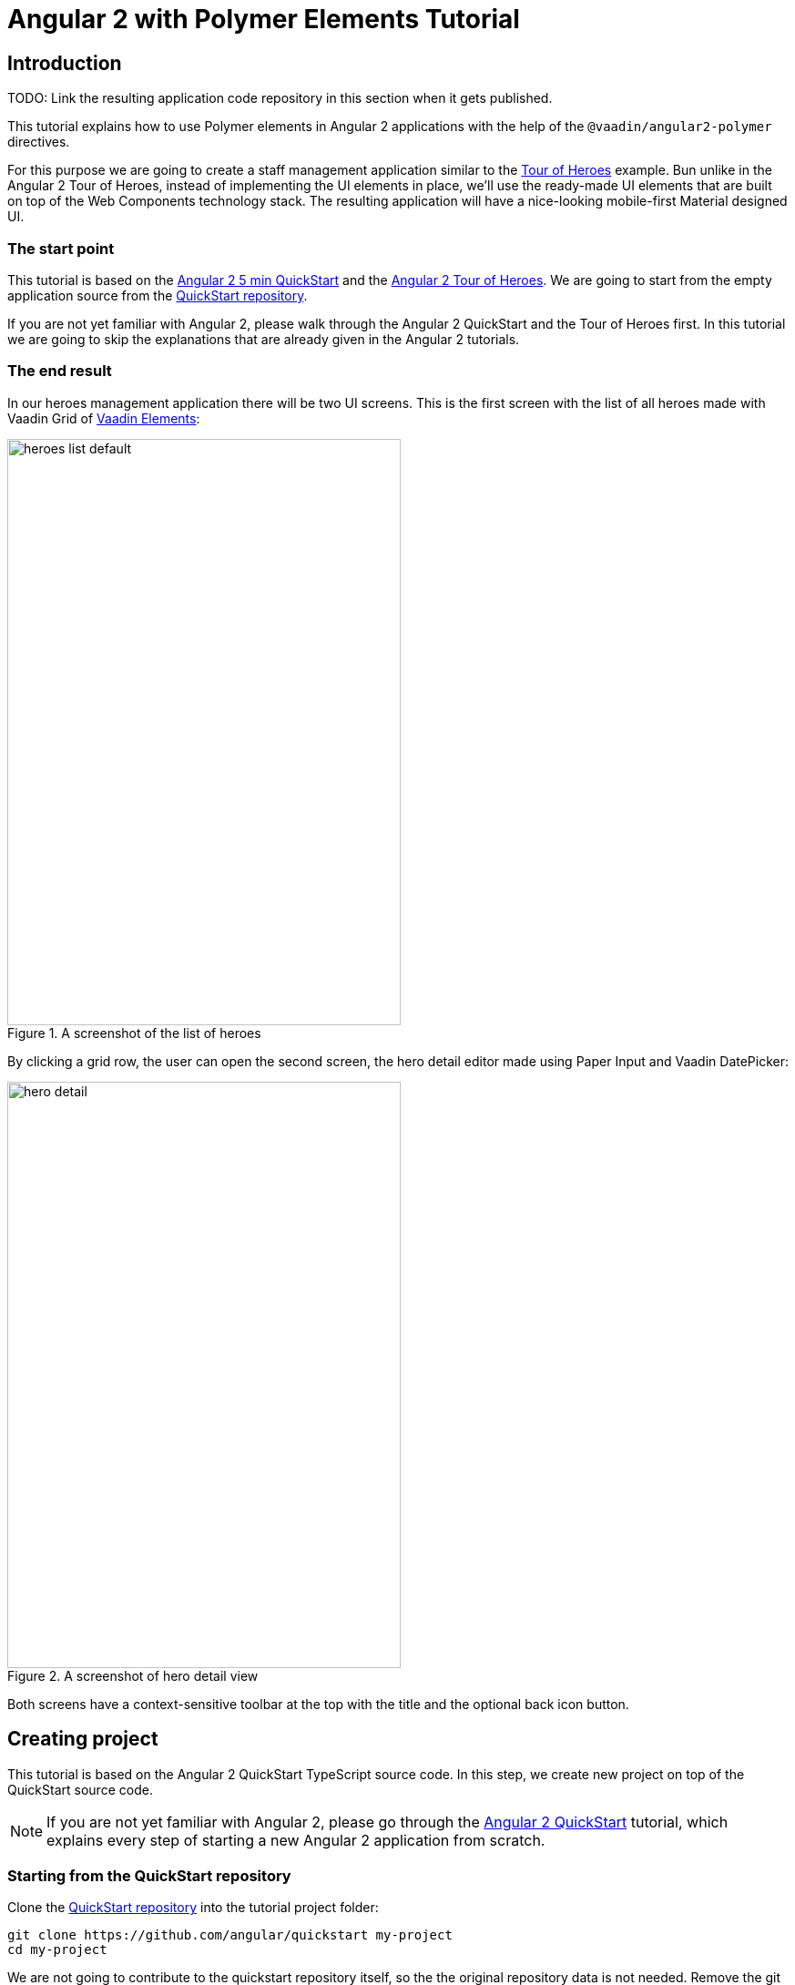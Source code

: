 = Angular 2 with Polymer Elements Tutorial

== Introduction

TODO: Link the resulting application code repository in this section when it gets published.

This tutorial explains how to use Polymer elements in Angular 2 applications with the help of the `@vaadin/angular2-polymer` directives.

For this purpose we are going to create a staff management application similar to the https://angular.io/docs/ts/latest/tutorial/[Tour of Heroes] example. Bun unlike in the Angular 2 Tour of Heroes, instead of implementing the UI elements in place, we’ll use the ready-made UI elements that are built on top of the Web Components technology stack. The resulting application will have a nice-looking mobile-first Material designed UI.

=== The start point

This tutorial is based on the https://angular.io/docs/ts/latest/quickstart.html[Angular 2 5 min QuickStart] and the https://angular.io/docs/ts/latest/tutorial/[Angular 2 Tour of Heroes]. We are going to start from the empty application source from the https://angular.io/docs/ts/latest/quickstart.html[QuickStart repository].

If you are not yet familiar with Angular 2, please walk through the Angular 2 QuickStart and the Tour of Heroes first. In this tutorial we are going to skip the explanations that are already given in the Angular 2 tutorials.

=== The end result

In our heroes management application there will be two UI screens. This is the first screen with the list of all heroes made with Vaadin Grid of https://vaadin.com/elements[Vaadin Elements]:

[[figure.heroes.list]]
.A screenshot of the list of heroes
image::img/heroes-list-default.png[width="432",height="644"]

By clicking a grid row, the user can open the second screen, the hero detail editor made using Paper Input and Vaadin DatePicker:

[[figure.hero.detail]]
.A screenshot of hero detail view
image::img/hero-detail.png[width="432",height="644"]

Both screens have a context-sensitive toolbar at the top with the title and the optional back icon button.

== Creating project

This tutorial is based on the Angular 2 QuickStart TypeScript source code. In this step, we create new project on top of the QuickStart source code.

[NOTE]
====
If you are not yet familiar with Angular 2, please go through the https://angular.io/docs/ts/latest/quickstart.html[Angular 2 QuickStart] tutorial, which explains every step of starting a new Angular 2 application from scratch.
====

=== Starting from the QuickStart repository

Clone the https://github.com/angular/quickstart[QuickStart repository] into the tutorial project folder:

[source,bash]
----
git clone https://github.com/angular/quickstart my-project
cd my-project
----

We are not going to contribute to the quickstart repository itself, so the the original repository data is not needed. Remove the git repository data folder:

[source,bash]
----
rm -rf .git
----

=== Starting from QuickStart ZIP package

Alternatively, instead of using git to clone the QuickStart repository, you can download and extract the https://github.com/angular/quickstart/archive/master.zip[QuickStart ZIP package].

=== Installing npm packages and starting the development server

Install npm dependencies:

[source,bash]
----
npm install
----

At this point you should be able to compile the TypeScript source code of the application and launch the development server. Let’s start the server to verify:

[source,bash]
----
npm start
----

Press `Ctrl+C` to stop the development server.

[TIP]
====
See the https://github.com/angular/quickstart/blob/master/README.md[QuickStart README] for more information about creating a new project and other useful npm commands.
====

== Adding and installing dependencies

After the previous step, we have an empty Angular 2 application source with all the Angular dependencies installed. In this step we are going to add Polymer with some elements as dependencies to our application and install them.

Vaadin Elements and other Polymer elements are mainly distributed through http://bower.io/[Bower]. In this step we are going to use Bower to declare and install our element dependencies.

=== Adding Bower dependencies

[IMPORTANT]
====
You should install Bower before we start using it. Use npm to install Bower with this command:

[source,bash]
----
npm install -g bower
----
====

Create `bower.json` file in your project root with the following contents:

[source,json]
.bower.json
----
{
  "name": "my-project",
  "description": "",
  "main": "",
  "authors": [
    "Your Name"
  ],
  "license": "ISC",
  "homepage": "",
  "private": true,
  "ignore": [
    "**/.*",
    "node_modules",
    "bower_components",
    "test"
  ],
  "dependencies": {
    "polymer": "Polymer/polymer#^1.4.0",
    "iron-flex-layout": "PolymerElements/iron-flex-layout#^1.3.1",
    "iron-icons": "PolymerElements/iron-icons#^1.1.3",
    "app-layout": "PolymerElements/app-layout#^0.9.0",
    "paper-styles": "PolymerElements/paper-styles#^1.1.4",
    "paper-icon-button": "PolymerElements/paper-icon-button#^1.1.1",
    "paper-input": "PolymerElements/paper-input#^1.1.11",
    "vaadin-grid": "Vaadin/vaadin-grid#^1.1.0",
    "vaadin-date-picker": "Vaadin/vaadin-date-picker#^1.1.0"
  }
}
----

This file declares all bower dependencies for our application. Now install them with this command:

[source,bash]
----
bower install
----

After that, in your project root you should have `bower_components` directory with all elements declared by bower.json together with the elements’ requirements. List contents of the `bower_components` directory to verify that, it should contain these subdirectories:

.Contents of the bower_components directory
----
app-layout
font-roboto
iron-a11y-announcer
iron-a11y-keys-behavior
iron-autogrow-textarea
iron-behaviors
iron-checked-element-behavior
iron-dropdown
iron-fit-behavior
iron-flex-layout
iron-form-element-behavior
iron-icon
iron-icons
iron-iconset-svg
iron-input
iron-media-query
iron-meta
iron-overlay-behavior
iron-resizable-behavior
iron-scroll-target-behavior
iron-selector
iron-validatable-behavior
neon-animation
paper-behaviors
paper-button
paper-icon-button
paper-input
paper-material
paper-ripple
paper-styles
polymer
vaadin-date-picker
vaadin-grid
web-animations-js
webcomponentsjs
----

[TIP]
.Add bower_components to .gitignore
====
It is ususally a good practice to exclude external dependencies from your source control. Angular 2 QuickStart source code already contains `.gitignore` file, which excludes `node_modules` directory with npm dependencies from git repository of your application.

Please add the following line to the `.gitignore` file to also prevent bower dependencies from being tracked by your source control:

[source]
----
bower_components
----
====

=== Npm dependency

Alongside with bower dependencies, we also need to add one npm dependency to the project. `@vaadin/angular2-polymer` package adds support for Polymer elements in Angular 2 component templates. Run this command to install the package and save the dependency in `package.json` at the same time:

[source,bash]
----
npm install @vaadin/angular2-polymer --save
----

== Adding Polymer elements to our application

In the previous step, we downloaded elements to bower_components directory. Now we are going to import these elements in our application.

In your project root, edit index.html file and replace the contents with these lines:

[source,html]
----
<!DOCTYPE html>
<html>
  <head>
    <title>Angular 2 with Polymer Elements QuickStart</title>
    <meta charset="UTF-8">
    <meta name="viewport" content="width=device-width, initial-scale=1">

    <!-- Polyfills -->
    <script src="bower_components/webcomponentsjs/webcomponents-lite.min.js"></script>
    <script src="node_modules/es6-shim/es6-shim.min.js"></script>

    <!-- JavaScript libraries -->
    <script src="node_modules/zone.js/dist/zone.js"></script>
    <script src="node_modules/reflect-metadata/Reflect.js"></script>
    <script src="node_modules/systemjs/dist/system.src.js"></script>

    <!-- Styles -->
    <link rel="import" href="bower_components/iron-flex-layout/iron-flex-layout.html">
    <link rel="import" href="bower_components/paper-styles/color.html">
    <link rel="import" href="bower_components/paper-styles/default-theme.html">
    <link rel="import" href="bower_components/paper-styles/typography.html">
    <link rel="import" href="bower_components/paper-styles/shadow.html">
    <style is="custom-style">
      body {
        @apply(--layout-fullbleed);
        @apply(--paper-font-body1);
        background: var(--primary-background-color);
        color: var(--primary-text-color);
      }
    </style>

    <!-- Polymer Elements -->
    <link rel="import" href="bower_components/iron-icons/iron-icons.html">
    <link rel="import" href="bower_components/app-layout/app-layout.html">
    <link rel="import" href="bower_components/paper-icon-button/paper-icon-button.html">
    <link rel="import" href="bower_components/paper-input/paper-input.html">
    <link rel="import" href="bower_components/vaadin-grid/vaadin-grid.html">
    <link rel="import" href="bower_components/vaadin-date-picker/vaadin-date-picker.html">

    <!-- SystemJS Configuration -->
    <script src="systemjs.config.js"></script>
    <script>
      document.addEventListener('WebComponentsReady', function() {
        System.import('app').catch(function(err){ console.error(err); });
      });
    </script>
  </head>

  <body>
    <my-app>Loading...</my-app>
  </body>
</html>
----

Here’s the list of important changes explained:

Doctype declaration::
We added `<!DOCTYPE html>` declaration in the first line of the HTML file. It switches document to use Standards mode, as required by the internals of `vaadin-grid`.

webcomponentsjs-lite.min.js polyfills::
The technology stack behind Web Components (namely, HTML Imports, Shadow DOM and Custom Elements) is not yet natively supported in all browses. We added webcomponentsjs-lite.js set of polyfills that enables using Web Components in browsers that lack native support.

Importing Polymer elements::
We added imports of Polymer elements that we are going to use in our application to the head section of `index.html`.

SystemJS app import change::
In some browsers, HTML Imports are loaded asynchronously. But we need them to be completely loaded before we import our Angular application. Hence we wrapped `System.import('app')...` call in the listener callback of the `WebComponentsReady` event, which is fired by the polyfill after all imports are loaded and elements have been registered.
+
[IMPORTANT]
.Load order
====
The order of loading Polymer elements and the rest of the Angular application code does matter. It is required to have Polymer elements loaded and registered before importing the Angular application. `@vaadin/angular2-polymer` package strictly depends on that.
====


Style changes::
Polymer elements come with nice builtin styles in the way of Material Design. Angular 2 also provides style encapsulation mechanisms for our application components.
+
So the global styles are not needed anymore. Therefore we removed the `styles.css` external stylesheet and replaced it with `iron-flex-layout` and `paper-styles` style mixins imports and one embedded global style rule for body.
+
The body style is the only global style that remains in our application. We need it to stretch the body container to occupy full height of the browser viewport, and also to specity default font styles and line height, default background and text colors.
+
[TIP]
====
Instead of figuring out the exact rules and values for the body style, here we import and reuse CSS mixins and CSS custom properties declared in `iron-flex-layout` and `paper-styles`.
====
+
[IMPORTANT]
====
When using custom CSS mixins and custom CSS properties in your main document styles, wrap your styles inside `<style is="custom-style"></style>` tag.

See https://www.polymer-project.org/1.0/docs/devguide/styling.html[Styling section of the Polymer Developer Guide] for more information on styling Polymer elements and the document, custom CSS mixins and properties usage and limitations.
====

Delete `styles.css` file from your project directory since it is no longer in use.

[NOTE]
.Duplicated imports handling
====
Duplicated fetch of the same file is prevented in HTML Imports by checking the file location.

For example, in our tutorial application:

* We have `<link rel="import" href="bower_components/iron-flex-layout/iron-flex-layout.html">` in our `index.html` file.
* Also we have `<link rel="import" href="bower_components/paper-input/paper-input.html">` Polymer element later in the `index.html` file.
* Inside `paper-input.html`, there’s `<link rel="import" href="paper-input-container.html">`, which contains the relative path that resolves to `bower_components/paper-input/paper-input-container.html`
* And inside `paper-input-container.html` there is an import of `iron-flex-layout.html`, once again from a relative path, with `<link rel="import" href="../iron-flex-layout/iron-flex-layout.html">`. In our case, it resolves to `bower_components/iron-flex-layout/iron-flex-layout.html`

As you see, we have two imports of `iron-flex-layout.html`. You might think that it adds an overhead of fetching the same file multiple times. However, as long as the second import of `iron-flex-layout.html` points to the same location as the first import has (`bower_components/iron-flex-layout/iron-flex-layout.html`), HTML Imports recognizes and prevents the second fetch of the same file.

See http://w3c.github.io/webcomponents/spec/imports/#fetching-import[Fetching Import section of the HTML Imports Spec] for more detailed information about the fetching algorithm.
====

== Building the application layout with Paper Elements

After the previous step we have some Polymer elements imported in `index.html` of our application. In this step we are going to use them to create an application layout with a toolbar in `AppComponent`.

=== Updating SystemJS configuration

For using Polymer elements in our Angular components we need to import `PolymerElement` directives from `@vaadin/angular2-polymer`. Thus we need to make the module loader (SystemJS, in our case) aware of how to load the `@vaadin/angular2-polymer` package.

Angular 2 TypeScript QuickStart contains SystemJS packages import configuration in `systemjs.config.js` file in the project root. Please edit this file and add mapping for the `@vaadin` scope and the `@vaadin/angular2-polymer` package there like follows:

[source,javascript]
.systemjs.config.js Changes
----
  var map = {
    // ...
    '@vaadin':                    'node_modules/@vaadin',
    // ...
  };


  // ...
  var packageNames = [
    // ...
    '@vaadin/angular2-polymer'
    // ...
  ];
  // ...
----

Here is how your `systemjs.config.js` should look like after the change:

[source,javascript]
.systemjs.config.js
----
(function(global) {

  // map tells the System loader where to look for things
  var map = {
    'app':                        'app', // 'dist',
    'rxjs':                       'node_modules/rxjs',
    'angular2-in-memory-web-api': 'node_modules/angular2-in-memory-web-api',
    '@vaadin':                    'node_modules/@vaadin',
    '@angular':                   'node_modules/@angular'
  };

  // packages tells the System loader how to load when no filename and/or no extension
  var packages = {
    'app':                        { main: 'main.js',  defaultExtension: 'js' },
    'rxjs':                       { defaultExtension: 'js' },
    'angular2-in-memory-web-api': { defaultExtension: 'js' }
  };

  var packageNames = [
    '@angular/common',
    '@angular/compiler',
    '@angular/core',
    '@angular/http',
    '@angular/platform-browser',
    '@angular/platform-browser-dynamic',
    '@angular/router-deprecated',
    '@angular/testing',
    '@angular/upgrade',
    '@vaadin/angular2-polymer'
  ];

  // add package entries for angular packages in the form '@angular/common': { main: 'index.js', defaultExtension: 'js' }
  packageNames.forEach(function(pkgName) {
    packages[pkgName] = { main: 'index.js', defaultExtension: 'js' };
  });

  var config = {
    map: map,
    packages: packages
  }

  // filterSystemConfig - index.html's chance to modify config before we register it.
  if (global.filterSystemConfig) { global.filterSystemConfig(config); }

  System.config(config);

})(this);
----

=== AppComponent changes

Open `app/app.component.ts` and replace the contents with the following code:

[source,typescript]
.app/app.component.ts
----
import { Component } from '@angular/core';
import { PolymerElement } from '@vaadin/angular2-polymer';

@Component({
  selector: 'my-app',
  template: `
    <app-header-layout has-scrolling-region>
      <app-header fixed>
        <app-toolbar>
          <div title spacer>All heroes</div>
        </app-toolbar>
      </app-header>
      <div>My application content</div>
    </app-header-layout>
  `,
  styles: [`
    app-toolbar {
      background: var(--primary-color);
      color: var(--dark-theme-text-color);
    }
  `],
  directives: [
    PolymerElement('app-header-layout'),
    PolymerElement('app-header'),
    PolymerElement('app-toolbar')
  ]
})
export class AppComponent { }
----

Save changes and launch the development server to see the results in your browser. After loading, your application have this look:

[[figure.app.layout]]
.A screenshot of empty application layout
image::img/app-layout.png[width="432",height="644"]

Now your application has a layout made by using `app-header-layout`, `app-header` and `app-toolbar`.

=== Elements used in this step

`app-header-layout`:: The application layout consisting of the `app-header` and the main contents. In our case, it adds a scrollable container for the application contents as well.

`app-header`:: Acts as a header in the application layout. The header is fixed in our application.

`app-toolbar`:: Provides a toolbar wrapper.

[NOTE]
.app-layout elements are design-agnostic
====
Polymer elements from `app-layout` set, including `app-toolbar` that we use, are design-agnostic. They do not enforce have Material Design look by default, though still support it. Therefore we need to adjust `app-toolbar` styles a bit.

Therefore we added color rules for the `app-toolbar` in the styles of the `AppComponent`. We reuse the color values of default theme from `paper-styles`.

Apart from the colors, it inherits the font family declared for the body. We have already decleared our font settings for the body in `index.html` earliear during this step.
====

[IMPORTANT]
.PolymerElement directives
====
In order to enable all features of Polymer elements used inside your Angular component templates, remember to import `PolymerElement` in the component file and add `PolymerElement('element-name')` line for each Polymer element you use to the `directives` array of your component metadata.
====

== List heroes with Vaadin Grid

In the previous step we added the application layout with `app-layout` elements. Next we are going add actual application content. Our plan is to use Vaadin Grid to list Heroes.

[NOTE]
.Some parts are explained in the Tour of Heroes
====
This step partly follows the Angular 2 Tour of Heroes Tutorial. Therefore here we skip explaining the parts of the code that are similar in both this tutorial and the Tour of Heroes, like the `Hero` class and the `HeroService`.

See https://angular.io/docs/ts/latest/tutorial/[Tour of Heroes] for the detailed explainations of these parts.
====

=== Hero class

Let us start with creating the `Hero` class. Add `app/hero.ts` file with the following contents:

[source,typescript]
.app/hero.ts
----
export class Hero {
  id: number;
  name: string;
  birthday: string; // Using strings for simplicity
}
----

Unlike in Angular 2 Tour of Heroes, in our application we are about to store and expose birthday of each hero for the user. Here we add `birthday: string;` property to our `Hero` class.

[NOTE]
.Using strings to store dates
====
Why are we using tye `string` type and not `Date` to store dates? There are two reasons:

. Builtin JavaScript `Date` type is always stored as a timestamp, so it always contains the exact time information. This is not only redundant, but also harder to use then a plain string in case of storing just a date. It requires extra care about the correct time and timezone when storing the value and displaying it to the user, otherwise we might get incorrect dates because of timezone mismatches.

. `Vaadin DatePicker`, as well as native HTML5 `<input type="date">`, gives the date value as an ISO-formatted `string`. To keep the simplicity, in our application we also store dates as strings, avoiding conversions.
====

=== Mock heroes data

Add `app/mock-heroes.ts` file with some heroes data:

[source,typescript]
.app/mock-heroes.ts
----
import { Hero } from './hero';

export var HEROES: Hero[] = [
  { "id": 11,  "name": "Mr. Nice",   "birthday": "1980-01-11" },
  { "id": 12,  "name": "Narco",      "birthday": "1980-01-12" },
  { "id": 13,  "name": "Bombasto",   "birthday": "1980-01-13" },
  { "id": 14,  "name": "Celeritas",  "birthday": "1980-01-14" },
  { "id": 15,  "name": "Magneta",    "birthday": "1980-01-15" },
  { "id": 16,  "name": "RubberMan",  "birthday": "1980-01-16" },
  { "id": 17,  "name": "Dynama",     "birthday": "1980-01-17" },
  { "id": 18,  "name": "Dr IQ",      "birthday": "1980-01-18" },
  { "id": 19,  "name": "Magma",      "birthday": "1980-01-19" },
  { "id": 20,  "name": "Tornado",    "birthday": "1980-01-20" }
];
----

=== The hero service

We also need a `HeroService` to be able to retrive the heroes list in our Angular application. Add `app/hero.service.ts` file:

[source,typescript]
.app/hero.service.ts
----
import { Injectable } from '@angular/core';

import { Hero } from './hero';
import { HEROES } from './mock-heroes';

@Injectable()
export class HeroService {
  getHeroes() {
    return Promise.resolve(HEROES);
  }
}
----

=== Heroes list component

Add the heroes list component file `app/heroes.component.ts` with the following code:

[source,typescript]
.app/heroes.component.ts
----
import { Component, OnInit } from '@angular/core';
import { PolymerElement } from '@vaadin/angular2-polymer';

import { Hero } from './hero';
import { HeroService } from './hero.service';

@Component({
  selector: 'my-heroes',
  template: `
    <vaadin-grid [items]="heroes">
      <table>
        <colgroup>
          <col name="id">
          <col name="name">
          <col name="birthday">
        </colgroup>
      </table>
    </vaadin-grid>
  `,
  styles: [`
    vaadin-grid {
      height: 100%;
    }
  `],
  directives: [
    PolymerElement('vaadin-grid')
  ]
})
export class HeroesComponent implements OnInit {
  heroes: Hero[];

  constructor(private _heroService: HeroService) { }

  getHeroes() {
    this._heroService.getHeroes().then(heroes => this.heroes = heroes);
  }

  ngOnInit() {
    this.getHeroes();
  }
}
----

Here in `HeroesComponent` we have the `<vaadin-grid>` element in the template. In styles, there is a `height: 100%;` rule for `vaadin-grid`. In the template, inside `<vaadin-grid>` there are three columns specified with their corresponding item property names.

Also in the template, the `items` property of `<vaadin-grid>` is bound to the `heroes` array property of `HeroesComponent`. At the same time, we import and use `HeroService` to get the list of heroes and assign the `heroes` property. Angular component data binding takes care of updating `items` property of `<vaadin-grid>` with the list of heroes for us.

[NOTE]
.PolymerElement directives
====
Once again, we import `PolymerElement` in this file and add `PolymerElement('vaadin-grid')` to the `directives` of the component to enable all features for Vaadin Grid Polymer element in our `HeroesComponent`.
====

=== Displaying heroes list

Finally in this step, change `app/app.component.ts` to provide `HeroService` for our application and display the heroes list component:

[source,typescript]
.app/app.component.ts
----
import { Component } from '@angular/core';
import { PolymerElement } from '@vaadin/angular2-polymer';

import { HeroService } from './hero.service';
import { HeroesComponent } from './heroes.component';

@Component({
  selector: 'my-app',
  template: `
    <app-header-layout has-scrolling-region>
      <app-header fixed>
        <app-toolbar>
          <div title spacer>All heroes</div>
        </app-toolbar>
      </app-header>
      <my-heroes></my-heroes>
    </app-header-layout>
  `,
  styles: [`
    app-toolbar {
      background: var(--primary-color);
      color: var(--dark-theme-text-color);
    }
  `],
  directives: [
    PolymerElement('app-header-layout'),
    PolymerElement('app-header'),
    PolymerElement('app-toolbar'),
    HeroesComponent
  ],
  providers: [
    HeroService
  ]
})
export class AppComponent { }
----

Here is what have changed in `app/app.component.ts`:

* We import `HeroService` and list it in `providers`
* We also import `HeroesComponent`, append it to `directives` and replace `<div>My application content</div>` to `<my-heroes></my-heroes>`

Now it’s time to look at the browser window again to the heroes list in our application. Here is how it should look like:

[[figure.heroes.list]]
.A screenshot of the application with the list of heroes
image::img/heroes-list.png[width="432",height="644"]

== Hero editor and routing

Previously we added the heroes list in our application. In this step we are going to add the editing feature. After that, the user should be able to navigate to the hero details by clicking a row in the heroes list, edit the details and get back to the list with the back button in the toolbar.

[NOTE]
.Some parts are explained in the Tour of Heroes
====
This step partly follows the Angular 2 Tour of Heroes Tutorial. Therefore here we skip explaining the parts of the code that are similar in both this tutorial and the Tour of Heroes, like the routing requirements and configuration.

See https://angular.io/docs/ts/latest/tutorial/[Tour of Heroes] for the detailed explainations of the similar parts.
====

=== Add the hero get method to the service

Let us add the `getHero(id: number)` method to the `HeroService`, that would be used to retrive a single hero in our application components. Open the `app/hero.service.ts` file and change its contents to the following code:

[source,typescript]
.app/hero.service.ts
----
import { Injectable } from '@angular/core';

import { Hero } from './hero';
import { HEROES } from './mock-heroes';

@Injectable()
export class HeroService {
  getHeroes() {
    return Promise.resolve(HEROES);
  }

  getHero(id: number) {
    return Promise.resolve(HEROES).then(
      heroes => heroes.filter(hero => hero.id === id)[0]
    );
  }
}
----

=== Add the hero editor component

Create the file `app/hero-detail.component.ts` and place these lines inside:

[source,typescript]
.app/hero-detail.component.ts
----
import { Component, OnInit } from '@angular/core';
import { RouteParams } from '@angular/router-deprecated';
import { PolymerElement } from '@vaadin/angular2-polymer';

import { Hero } from './hero';
import { HeroService } from './hero.service';

@Component({
  selector: 'my-hero-detail',
  template: `
    <div *ngIf="hero">
      <paper-input label="Name" [(value)]="hero.name"></paper-input>
      <vaadin-date-picker label="Birthday" [(value)]="hero.birthday"></vaadin-date-picker>
    </div>
  `,
  directives: [
    PolymerElement('paper-input'),
    PolymerElement('vaadin-date-picker')
  ],
  styles: [`
    :host {
      display: block;
      padding: 16px;
    }
  `]
})
export class HeroDetailComponent implements OnInit {
  hero: Hero;

  constructor(
    private _routeParams: RouteParams,
    private _heroService: HeroService
  ) { }

  ngOnInit() {
    let id = +this._routeParams.get('id');
    this._heroService.getHero(id).then(hero => this.hero = hero);
  }
}
----

So, here we have just created `HeroDetailComponent`, the heroes editor for our application. It uses `paper-input` bound to the `hero.name` and Vaadin DatePicker bound to the `hero.birthday` property this time with two-way data binding (i.e. with `[(value)]` syntax).

`HeroDetailComponent` gets the hero `id` from `RouteParams` and calls `getHero(id: number)` method from `HeroService` with the hero id argument to retrive the hero object. After the retrieval, the hero object is assigned to the `hero` property of `HeroDetailComponent`.

Since we use two-way binding, the `hero.name` and the `hero.birthday` subproperty values are automatically displayed in the corresponding elements, and when the user edits these values in the elements, the subproperties of `hero` property are updated automatically.

[IMPORTANT]
.Use ngIf when loading content
====
The hero object is retrived asynchronously after the component initialization. At this time when the retrieval starts, the component template is already rendered, but the `hero` is not loaded yet, so we can not use `hero.name` and `hero.birthday` subproperties. Using them at this moment would result in errors.

That is why we wrap `<paper-input>` and `<vaadin-date-picker>` elements with `<div *ngIf="hero"></div>` in the component template. The `ngIf` structural directive not only hides the content, but also stops the hidden part of the template from being evaluated and rendered. This effectively prevents errors of accessing non-existant subproperties during the loading.
====

Unlike with Vaadin Grid in the heroes list, we don’t want our editor contents to touch the edges of the browser window. It’s nice to have some spacing around them. For that reason we add `display: block;` and `padding: 16px;` rules in the styles section of our component metadata.

=== Add routing

The Angular 2 Component Router uses `history.pushState` API for navigation. This requires us to declare the base `href` for the main document. Add this line to the `index.html` file in the project root just after the `<head>` opening tag:

[source,html]
.index.html <head> section
----
  <base href="/">
----

Next, add routing, the back button and navigation reaction to the `AppComponent`. Edit `app/app.component.ts` to contain the code below:

[source,typescript]
.app/app.component.ts
----
import { Component, OnInit } from '@angular/core';
import { RouteConfig, ROUTER_DIRECTIVES, ROUTER_PROVIDERS, Router, RouteData } from '@angular/router-deprecated';
import { PolymerElement } from '@vaadin/angular2-polymer';

import { HeroService } from './hero.service';
import { HeroesComponent } from './heroes.component';
import { HeroDetailComponent } from './hero-detail.component';

@Component({
  selector: 'my-app',
  template: `
    <app-header-layout has-scrolling-region>
      <app-header fixed>
        <app-toolbar [class.raised]="isInChildView">
          <paper-icon-button icon="arrow-back" *ngIf="isInChildView" (click)="goBack()"></paper-icon-button>
          <div title spacer>{{title}}</div>
        </app-toolbar>
      </app-header>
      <router-outlet></router-outlet>
    </app-header-layout>
  `,
  styles: [`
    app-toolbar {
      background: var(--primary-color);
      color: var(--dark-theme-text-color);
    }

    app-toolbar.raised {
      @apply(--shadow-elevation-4dp);
    }

    paper-icon-button {
      position: absolute;
      top: 12px;
      left: 8px;
    }
  `],
  directives: [
    ROUTER_DIRECTIVES,
    PolymerElement('paper-scroll-header-panel'),
    PolymerElement('paper-toolbar'),
    PolymerElement('paper-icon-button')
  ],
  providers: [
    ROUTER_PROVIDERS,
    HeroService
  ]
})
@RouteConfig([
  {
    path: '/heroes',
    name: 'Heroes',
    component: HeroesComponent,
    useAsDefault: true,
    data: {
      title: 'All heroes',
      root: true
    }
  },
  {
    path: '/heroes/:id',
    name: 'HeroDetail',
    component: HeroDetailComponent,
    data: {
      title: 'Hero detail'
    }
  }
])
export class AppComponent implements OnInit {
  title = '';
  isInChildView = false;

  constructor(private _router: Router) { }

  ngOnInit() {
    this._router.subscribe(() => {
      let routeData: RouteData = this._router.currentInstruction.component.routeData;
      this.title = routeData.get('title');
      this.isInChildView = !routeData.get('root');
    });
  }

  goBack() {
    this._router.navigate(['Heroes']);
  }
}
----

Now we import `RouteConfig` decorator and some other Angular 2 Component Router parts. We also add `HeroDetailComponent` import alongside with `HeroesComponent`.

As usual with the routing in Angular 2, we add `ROUTER_DIRECTIVES` to the `directives` array of `AppComponent` component metadata, as well as `ROUTER_PROVIDERS` to the `providers` array.

We use `RouteConfig` decorator to declare routes in our application. There are two routes, one for the heroes list (`HeroesComponent`), and another for the hero detail editor (`HeroDetailComponent`).

Note that the first route has `useAsDefault: true;` option in order to open the heroes list by default.

The second route path features `:id` parameter. It is received inside `HeroDetailComponent` and used there to retrive the hero object, as described above in this step.

=== Navigation from list to detail

The last feature to implement in this step is navigation from the heroes list to the hero detail by clicking a row. Open `app/heroes.component.ts` and change it to contain the following code:

[source,typescript]
.app/heroes.component.ts
----
import { Component, OnInit } from '@angular/core';
import { Router } from '@angular/router-deprecated';
import { PolymerElement } from '@vaadin/angular2-polymer';

import { Hero } from './hero';
import { HeroService } from './hero.service';

@Component({
  selector: 'my-heroes',
  template: `
    <vaadin-grid [items]="heroes" (selected-items-changed)="onSelectedItemsChanged($event)">
      <table>
        <colgroup>
          <col name="id">
          <col name="name">
          <col name="birthday">
        </colgroup>
      </table>
    </vaadin-grid>
  `,
  styles: [`
    vaadin-grid {
      height: 100%;
    }
  `],
  directives: [
    PolymerElement('vaadin-grid')
  ]
})
export class HeroesComponent implements OnInit {
  heroes: Hero[];

  constructor(
    private _router: Router,
    private _heroService: HeroService
  ) { }

  getHeroes() {
    this._heroService.getHeroes().then(heroes => this.heroes = heroes);
  }

  ngOnInit() {
    this.getHeroes();
  }

  goToHeroDetailById(id: number) {
    this._router.navigate(['HeroDetail', { id: id }]);
  }

  onSelectedItemsChanged(event: any) {
    let selectedIndex: number = event.target.selection.selected()[0];
    if (selectedIndex !== undefined) {
      this.goToHeroDetailById(this.heroes[selectedIndex].id);
    }
  }
}
----

Now when the user clicks a row inside the heroes list, `<vaadin-grid>` fires `selected-items-changed` event. We bound the event to the `onSelectedItemsChanged` method of the `HeroesComponent`. In listener method, we read the selected item index, get the `id` property of the corresponding `heroes` array item and call `goToHeroDetailById`, which uses `Router` to navigate to the hero detail of the selected hero.

=== Try it out

All the changes for this step are done. Now launch your application again and try how the navigation works.

After opening the application, click the first row in the heroes list. You should see the detail view like in the following screenshot:

[[figure.hero.detail]]
.A screenshot of hero detail view
image::img/hero-detail.png[width="432",height="644"]

Click the back icon in the toolbar to navigate back to the heroes list. If you made any changes in the hero detail editor, they should be shown in the heroes list right away.

=== Nice touches in the AppComponent

Here are the UX-related changes to AppComponent explained.

==== Dynamic toolbar title

We add the `title` property to the `AppComponent` and bind it to the text content of `<div title spacer></div>` inside the toolbar in the template.

Instead of a static title, the title is now updated dynamically. We subscribe to the `Router` in `AppComponent` and use `RouteData` in the navigation event callback to get the title value specified for the current route. Each time after user opens the application or navigates inside, the `Router` event is dispatched so the `title` property is updated.

==== The back icon in the toolbar

We add `<paper-icon-button>` to have a back icon inside the `<app-toolbar>` in the template. The icon has a click event binding, which calls `goBack()` method of `AppComponent`. In the method, we invoke `navigate` method of the router to navigate back to the heroes list from the hero detail.

When the heroes list is shown, the back icon is useless, so we need to hide it. To achieve that, we added `isInChildView` property to `AppComponent`, which is updated from the route data in the navigation event callback. In the template we add `*ngIf="isInChildView"` for the `<paper-icon-button>`.

We also add a few positioning style rules for the `paper-icon-button`.

==== Dynamic toolbar shadow

To make the toolbar look better, we make the application toolbar to have a shadow that is shown only for the hero detail view, but not for the heroes list view. For this purpose we bind the `raised` class of the `<app-toolbar>` to `isInChildView` property and add a style rule which applies the shadow mixin from `paper-styles` to the `<app-toolbar>` when it has the `raised` class.

== Wrap-up

All the tutorial steps are complete. Now you can use all powers of Polymer elements in your Angular 2 applications and know how to do it.

TODO: Link the resulting application code repository in this section when it gets published.

=== Next steps

There are several ways of improvement for our application. For example, you might want to add an explicit “Save” button to the hero detail editor and make the user able to intentionally submit or discard their changes. To do that, use the `ngForm` directive. See the https://angular.io/docs/ts/latest/guide/forms.html[Forms Chapter] in the Angular 2 Basics guide for the detailed instructions.

In the tutorial, we did not consider the topic of storing your application data. For simplicity, our application uses mock in-memory data and relies on data binding to make temporary changes, that are not saved anywhere. You might want to move the heroes data to a server and add some HTTP API calls in your application. See the Angular 2 https://angular.io/docs/ts/latest/guide/server-communication.html[Http Client] documentation to know how to do that.

Read the https://www.polymer-project.org/1.0/[Polymer Project] website to know about other features that Polymer provides you with. There is also the https://www.polymer-project.org/1.0/start/[Getting Started] guide, where you can learn how to create your own elements and apps based on Polymer.

Don’t forget to find out other elements you can use for building your applications on the https://vaadin.com/elements[Vaadin Elements] page and in the https://elements.polymer-project.org/[Polymer Catalog].
